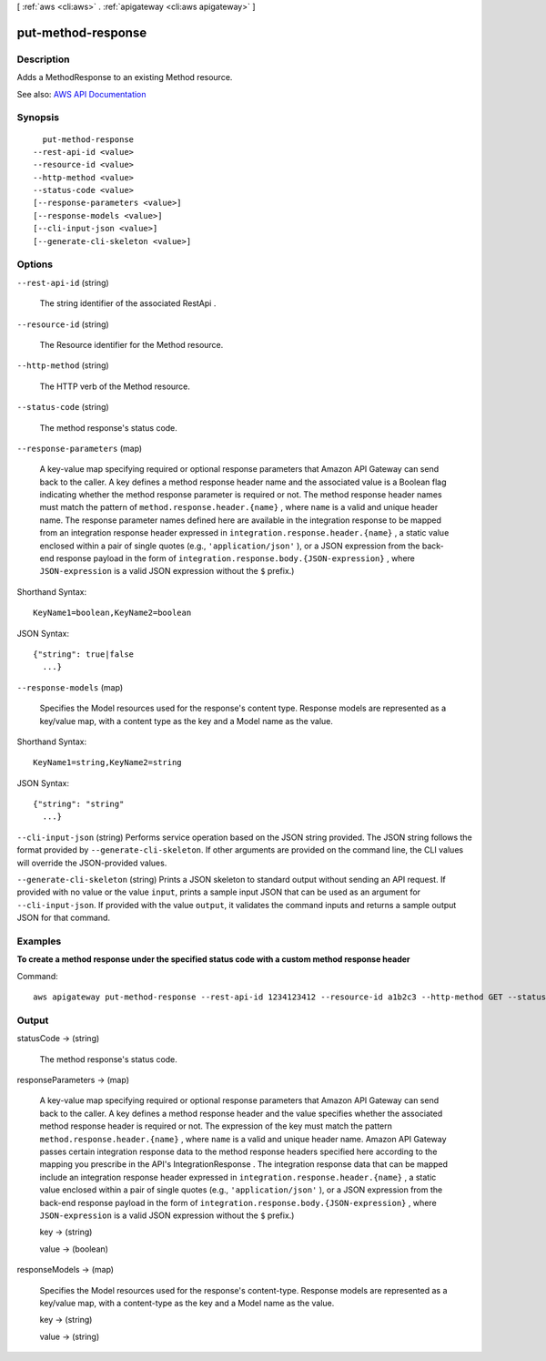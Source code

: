 [ :ref:`aws <cli:aws>` . :ref:`apigateway <cli:aws apigateway>` ]

.. _cli:aws apigateway put-method-response:


*******************
put-method-response
*******************



===========
Description
===========



Adds a  MethodResponse to an existing  Method resource.



See also: `AWS API Documentation <https://docs.aws.amazon.com/goto/WebAPI/apigateway-2015-07-09/PutMethodResponse>`_


========
Synopsis
========

::

    put-method-response
  --rest-api-id <value>
  --resource-id <value>
  --http-method <value>
  --status-code <value>
  [--response-parameters <value>]
  [--response-models <value>]
  [--cli-input-json <value>]
  [--generate-cli-skeleton <value>]




=======
Options
=======

``--rest-api-id`` (string)


  The string identifier of the associated  RestApi .

  

``--resource-id`` (string)


  The  Resource identifier for the  Method resource.

  

``--http-method`` (string)


  The HTTP verb of the  Method resource.

  

``--status-code`` (string)


  The method response's status code.

  

``--response-parameters`` (map)


  A key-value map specifying required or optional response parameters that Amazon API Gateway can send back to the caller. A key defines a method response header name and the associated value is a Boolean flag indicating whether the method response parameter is required or not. The method response header names must match the pattern of ``method.response.header.{name}`` , where ``name`` is a valid and unique header name. The response parameter names defined here are available in the integration response to be mapped from an integration response header expressed in ``integration.response.header.{name}`` , a static value enclosed within a pair of single quotes (e.g., ``'application/json'`` ), or a JSON expression from the back-end response payload in the form of ``integration.response.body.{JSON-expression}`` , where ``JSON-expression`` is a valid JSON expression without the ``$`` prefix.)

  



Shorthand Syntax::

    KeyName1=boolean,KeyName2=boolean




JSON Syntax::

  {"string": true|false
    ...}



``--response-models`` (map)


  Specifies the  Model resources used for the response's content type. Response models are represented as a key/value map, with a content type as the key and a  Model name as the value.

  



Shorthand Syntax::

    KeyName1=string,KeyName2=string




JSON Syntax::

  {"string": "string"
    ...}



``--cli-input-json`` (string)
Performs service operation based on the JSON string provided. The JSON string follows the format provided by ``--generate-cli-skeleton``. If other arguments are provided on the command line, the CLI values will override the JSON-provided values.

``--generate-cli-skeleton`` (string)
Prints a JSON skeleton to standard output without sending an API request. If provided with no value or the value ``input``, prints a sample input JSON that can be used as an argument for ``--cli-input-json``. If provided with the value ``output``, it validates the command inputs and returns a sample output JSON for that command.



========
Examples
========

**To create a method response under the specified status code with a custom method response header**

Command::

  aws apigateway put-method-response --rest-api-id 1234123412 --resource-id a1b2c3 --http-method GET --status-code 400 --response-parameters "method.response.header.custom-header=false"


======
Output
======

statusCode -> (string)

  

  The method response's status code.

  

  

responseParameters -> (map)

  

  A key-value map specifying required or optional response parameters that Amazon API Gateway can send back to the caller. A key defines a method response header and the value specifies whether the associated method response header is required or not. The expression of the key must match the pattern ``method.response.header.{name}`` , where ``name`` is a valid and unique header name. Amazon API Gateway passes certain integration response data to the method response headers specified here according to the mapping you prescribe in the API's  IntegrationResponse . The integration response data that can be mapped include an integration response header expressed in ``integration.response.header.{name}`` , a static value enclosed within a pair of single quotes (e.g., ``'application/json'`` ), or a JSON expression from the back-end response payload in the form of ``integration.response.body.{JSON-expression}`` , where ``JSON-expression`` is a valid JSON expression without the ``$`` prefix.)

  

  key -> (string)

    

    

  value -> (boolean)

    

    

  

responseModels -> (map)

  

  Specifies the  Model resources used for the response's content-type. Response models are represented as a key/value map, with a content-type as the key and a  Model name as the value.

  

  key -> (string)

    

    

  value -> (string)

    

    

  

